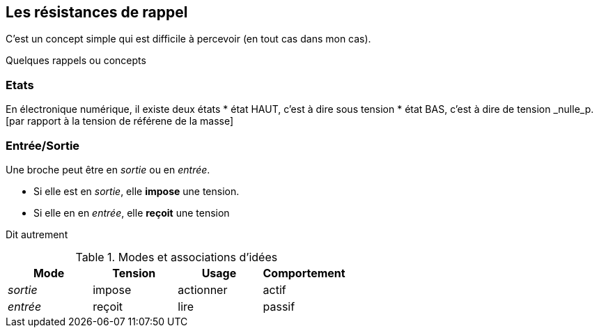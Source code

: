== Les résistances de rappel

C'est un concept simple qui est difficile à percevoir (en tout cas dans mon cas).
 
Quelques rappels ou concepts

=== Etats 
En électronique numérique, il existe deux états
* état HAUT, c'est à dire sous tension  
* état BAS, c'est à dire de tension _nulle_p.[par rapport à la tension de référene de la masse]

=== Entrée/Sortie

Une broche peut être en _sortie_ ou en _entrée_.

* Si elle est en _sortie_, elle **impose** une tension.
* Si elle en en _entrée_, elle **reçoit** une tension

Dit autrement

.Modes et associations d'idées
[options="header"]
|====
| Mode | Tension | Usage | Comportement
| _sortie_ | impose | actionner | actif
| _entrée_ | reçoit | lire | passif
|====
